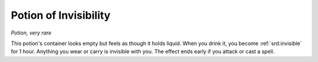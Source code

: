 
.. _srd:potion-of-invisibility:

Potion of Invisibility
------------------------------------------------------


*Potion, very rare*

This potion's container looks empty but feels as though it holds liquid.
When you drink it, you become :ref:`srd:invisible` for 1 hour. Anything you wear or
carry is invisible with you. The effect ends early if you attack or cast
a spell.

